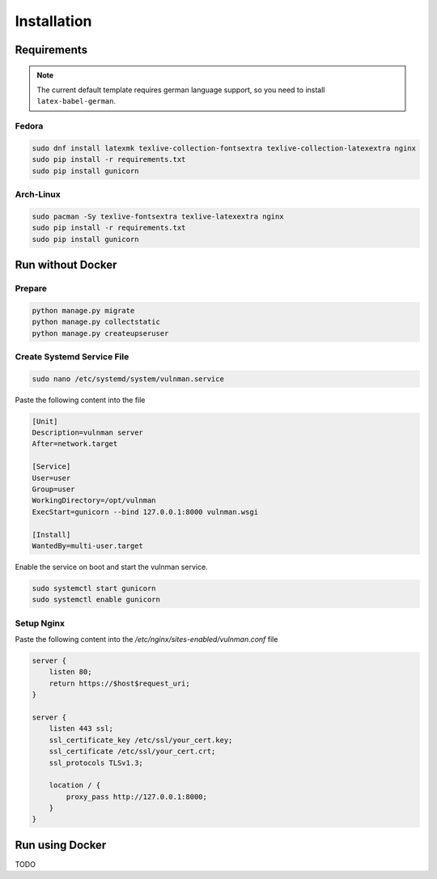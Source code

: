 ************
Installation
************

Requirements
############

.. note::
    The current default template requires german language support, so you need to install ``latex-babel-german``.


Fedora
******

.. code-block::

    sudo dnf install latexmk texlive-collection-fontsextra texlive-collection-latexextra nginx
    sudo pip install -r requirements.txt
    sudo pip install gunicorn


Arch-Linux
**********

.. code-block::

    sudo pacman -Sy texlive-fontsextra texlive-latexextra nginx
    sudo pip install -r requirements.txt
    sudo pip install gunicorn


Run without Docker
##################

Prepare
*******

.. code-block::

    python manage.py migrate
    python manage.py collectstatic
    python manage.py createupseruser


Create Systemd Service File
***************************

.. code-block::

    sudo nano /etc/systemd/system/vulnman.service

Paste the following content into the file

.. code-block::

    [Unit]
    Description=vulnman server
    After=network.target

    [Service]
    User=user
    Group=user
    WorkingDirectory=/opt/vulnman
    ExecStart=gunicorn --bind 127.0.0.1:8000 vulnman.wsgi

    [Install]
    WantedBy=multi-user.target


Enable the service on boot and start the vulnman service.

.. code-block::

    sudo systemctl start gunicorn
    sudo systemctl enable gunicorn


Setup Nginx
***********

Paste the following content into the `/etc/nginx/sites-enabled/vulnman.conf` file

.. code-block::

    server {
        listen 80;
        return https://$host$request_uri;
    }

    server {
        listen 443 ssl;
        ssl_certificate_key /etc/ssl/your_cert.key;
        ssl_certificate /etc/ssl/your_cert.crt;
        ssl_protocols TLSv1.3;

        location / {
            proxy_pass http://127.0.0.1:8000;
        }
    }


Run using Docker
################
TODO